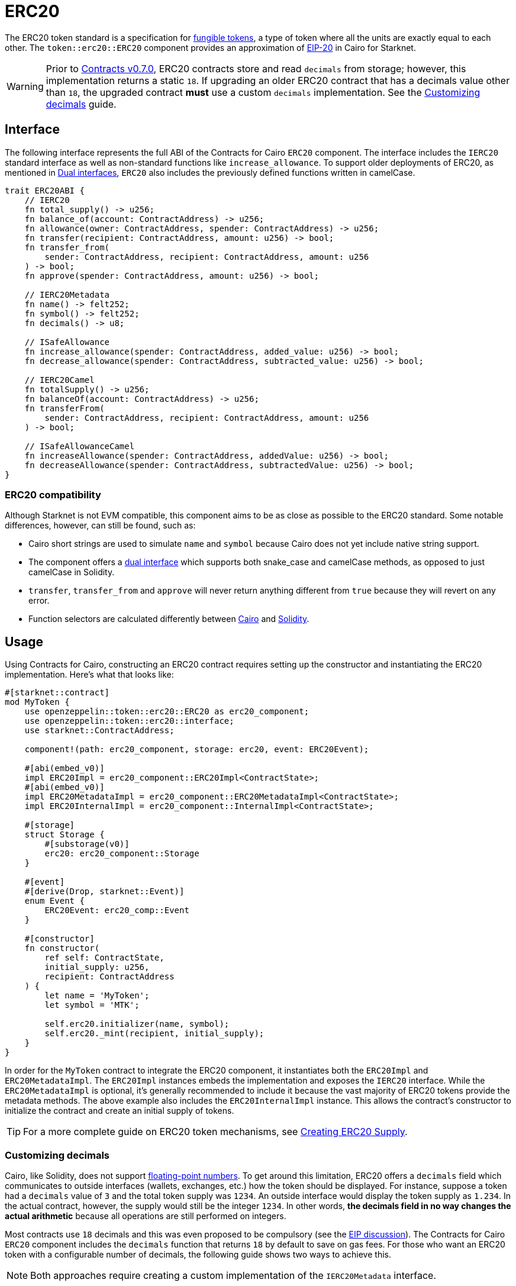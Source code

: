 = ERC20

:fungible-tokens: https://docs.openzeppelin.com/contracts/4.x/tokens#different-kinds-of-tokens[fungible tokens]
:eip20: https://eips.ethereum.org/EIPS/eip-20[EIP-20]
:version: https://github.com/OpenZeppelin/cairo-contracts/releases/tag/v0.7.0[Contracts v0.7.0]
:custom-decimals: xref:/erc20.adoc#customizing_decimals[Customizing decimals]

The ERC20 token standard is a specification for {fungible-tokens}, a type of token where all the units are exactly equal to each other.
The `token::erc20::ERC20` component provides an approximation of {eip20} in Cairo for Starknet.

WARNING: Prior to {version}, ERC20 contracts store and read `decimals` from storage; however, this implementation returns a static `18`.
If upgrading an older ERC20 contract that has a decimals value other than `18`, the upgraded contract *must* use a custom `decimals` implementation.
See the {custom-decimals} guide.

== Interface

:dual-interfaces: xref:/interfaces.adoc#dual_interfaces[Dual interfaces]
:erc20-supply: xref:/guides/erc20-supply.adoc[Creating ERC20 Supply]

The following interface represents the full ABI of the Contracts for Cairo `ERC20` component.
The interface includes the `IERC20` standard interface as well as non-standard functions like `increase_allowance`.
To support older deployments of ERC20, as mentioned in {dual-interfaces}, `ERC20` also includes the previously defined functions written in camelCase.

[,javascript]
----
trait ERC20ABI {
    // IERC20
    fn total_supply() -> u256;
    fn balance_of(account: ContractAddress) -> u256;
    fn allowance(owner: ContractAddress, spender: ContractAddress) -> u256;
    fn transfer(recipient: ContractAddress, amount: u256) -> bool;
    fn transfer_from(
        sender: ContractAddress, recipient: ContractAddress, amount: u256
    ) -> bool;
    fn approve(spender: ContractAddress, amount: u256) -> bool;

    // IERC20Metadata
    fn name() -> felt252;
    fn symbol() -> felt252;
    fn decimals() -> u8;

    // ISafeAllowance
    fn increase_allowance(spender: ContractAddress, added_value: u256) -> bool;
    fn decrease_allowance(spender: ContractAddress, subtracted_value: u256) -> bool;

    // IERC20Camel
    fn totalSupply() -> u256;
    fn balanceOf(account: ContractAddress) -> u256;
    fn transferFrom(
        sender: ContractAddress, recipient: ContractAddress, amount: u256
    ) -> bool;

    // ISafeAllowanceCamel
    fn increaseAllowance(spender: ContractAddress, addedValue: u256) -> bool;
    fn decreaseAllowance(spender: ContractAddress, subtractedValue: u256) -> bool;
}
----

=== ERC20 compatibility

:cairo-selectors: https://github.com/starkware-libs/cairo/blob/7dd34f6c57b7baf5cd5a30c15e00af39cb26f7e1/crates/cairo-lang-starknet/src/contract.rs#L39-L48[Cairo]
:solidity-selectors: https://solidity-by-example.org/function-selector/[Solidity]
:dual-interface: xref:/interfaces.adoc#dual_interfaces[dual interface]

Although Starknet is not EVM compatible, this component aims to be as close as possible to the ERC20 standard.
Some notable differences, however, can still be found, such as:

* Cairo short strings are used to simulate `name` and `symbol` because Cairo does not yet include native string support.
* The component offers a {dual-interface} which supports both snake_case and camelCase methods, as opposed to just camelCase in Solidity.
* `transfer`, `transfer_from` and `approve` will never return anything different from `true` because they will revert on any error.
* Function selectors are calculated differently between {cairo-selectors} and {solidity-selectors}.

== Usage

:erc20-supply: xref:/guides/erc20-supply.adoc[Creating ERC20 Supply]

Using Contracts for Cairo, constructing an ERC20 contract requires setting up the constructor and instantiating the ERC20 implementation.
Here's what that looks like:

[,javascript]
----
#[starknet::contract]
mod MyToken {
    use openzeppelin::token::erc20::ERC20 as erc20_component;
    use openzeppelin::token::erc20::interface;
    use starknet::ContractAddress;

    component!(path: erc20_component, storage: erc20, event: ERC20Event);

    #[abi(embed_v0)]
    impl ERC20Impl = erc20_component::ERC20Impl<ContractState>;
    #[abi(embed_v0)]
    impl ERC20MetadataImpl = erc20_component::ERC20MetadataImpl<ContractState>;
    impl ERC20InternalImpl = erc20_component::InternalImpl<ContractState>;

    #[storage]
    struct Storage {
        #[substorage(v0)]
        erc20: erc20_component::Storage
    }

    #[event]
    #[derive(Drop, starknet::Event)]
    enum Event {
        ERC20Event: erc20_comp::Event
    }

    #[constructor]
    fn constructor(
        ref self: ContractState,
        initial_supply: u256,
        recipient: ContractAddress
    ) {
        let name = 'MyToken';
        let symbol = 'MTK';

        self.erc20.initializer(name, symbol);
        self.erc20._mint(recipient, initial_supply);
    }
}
----

In order for the `MyToken` contract to integrate the ERC20 component, it instantiates both the `ERC20Impl` and `ERC20MetadataImpl`.
The `ERC20Impl` instances embeds the implementation and exposes the `IERC20` interface.
While the `ERC20MetadataImpl` is optional, it's generally recommended to include it because the vast majority of ERC20 tokens provide the metadata methods.
The above example also includes the `ERC20InternalImpl` instance.
This allows the contract's constructor to initialize the contract and create an initial supply of tokens.

TIP: For a more complete guide on ERC20 token mechanisms, see {erc20-supply}.

=== Customizing decimals

:floating-point: https://en.wikipedia.org//wiki/Floating-point_arithmetic[floating-point numbers]
:eip-discussion: https://github.com/ethereum/EIPs/issues/724[EIP discussion]

Cairo, like Solidity, does not support {floating-point}.
To get around this limitation, ERC20 offers a `decimals` field which communicates to outside interfaces (wallets, exchanges, etc.) how the token should be displayed.
For instance, suppose a token had a `decimals` value of `3` and the total token supply was `1234`.
An outside interface would display the token supply as `1.234`.
In the actual contract, however, the supply would still be the integer `1234`.
In other words, *the decimals field in no way changes the actual arithmetic* because all operations are still performed on integers.

Most contracts use `18` decimals and this was even proposed to be compulsory (see the {eip-discussion}).
The Contracts for Cairo `ERC20` component includes the `decimals` function that returns `18` by default to save on gas fees.
For those who want an ERC20 token with a configurable number of decimals, the following guide shows two ways to achieve this.

NOTE: Both approaches require creating a custom implementation of the `IERC20Metadata` interface.

==== The static approach

The simplest way to customize `decimals` consists of returning the target value from the `decimals` method.
For example:

[,javascript]
----
#[external(v0)]
impl ERC20MetadataImpl of interface::IERC20Metadata<ContractState> {
    fn decimals(self: @ContractState) -> u8 {
        // Change the `3` below to the desired number of decimals
        3
    }

    (...)
}

----

==== The storage approach

For more complex scenarios, such as a factory deploying multiple tokens with differing values for decimals, a flexible solution might be appropriate. 

[,javascript]
----
#[starknet::contract]
mod MyToken {
    use openzeppelin::token::erc20::ERC20 as erc20_component;
    use openzeppelin::token::erc20::interface;
    use starknet::ContractAddress;

    component!(path: erc20_component, storage: erc20, event: ERC20Event);

    #[abi(embed_v0)]
    impl ERC20Impl = erc20_component::ERC20Impl<ContractState>;
    impl ERC20InternalImpl = erc20_component::InternalImpl<ContractState>;

    #[storage]
    struct Storage {
        #[substorage(v0)]
        erc20: erc20_component::Storage,
        // The decimals value is stored locally
        MyToken_decimals: u8
    }

    #[event]
    #[derive(Drop, starknet::Event)]
    enum Event {
        ERC20Event: erc20_component::Event
    }

    #[constructor]
    fn constructor(
        ref self: ContractState,
        decimals: u8,
        initial_supply: u256
        recipient: ContractAddress,
    ) {
        // Call the internal function that writes decimals to storage
        self._set_decimals(decimals);

        // Initialize ERC20
        let name = 'MyToken';
        let symbol = 'MTK';

        self.erc20.initializer(name, symbol);
        self.erc20._mint(recipient, initial_supply);
    }

    #[external(v0)]
    impl ERC20MetadataImpl of interface::IERC20Metadata<ContractState> {
        fn name(self: @ContractState) -> felt252 {
            self.erc20.name()
        }

        fn symbol(self: @ContractState) -> felt252 {
            self.erc20.symbol()
        }

        fn decimals(self: @ContractState) -> u8 {
            self.MyToken_decimals.read()
        }
    }

    #[generate_trait]
    impl InternalImpl of InternalTrait {
        fn _set_decimals(ref self: ContractState, decimals: u8) {
            self.MyToken_decimals.write(decimals);
        }
    }
}
----

This contract expects a `decimals` argument in the constructor and uses an internal function to write the decimals to storage.
Note that the `MyToken_decimals` state variable must be stored in the local contract's storage because this variable does not exist in the Contracts for Cairo library.
It's important to include a custom ERC20 metadata implementation and NOT use the Contracts for Cairo `ERC20MetadataImpl` in this specific case since the `decimals` method will always return `18`.
